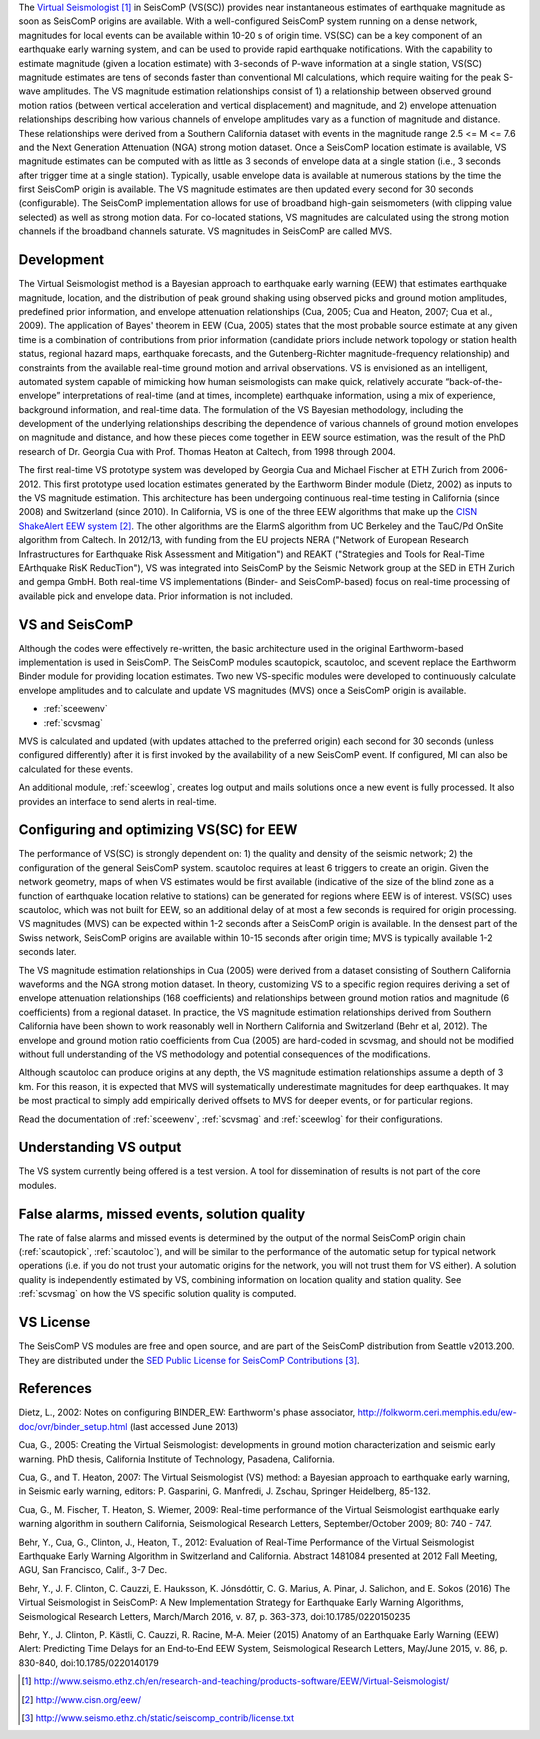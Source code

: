 The  `Virtual Seismologist`_ in SeisComP (VS(SC)) provides near instantaneous
estimates of earthquake magnitude as soon as SeisComP origins are available. With a
well-configured SeisComP system running on a dense network, magnitudes for
local events can be available within 10-20 s of origin time. VS(SC) can be a key
component of an earthquake early warning system, and can be used to provide
rapid earthquake notifications. With the capability to estimate magnitude
(given a location estimate) with 3-seconds of P-wave information at a single
station, VS(SC) magnitude estimates are tens of seconds faster than
conventional Ml calculations, which require waiting for the peak S-wave
amplitudes. The VS magnitude estimation relationships consist of 1) a
relationship between observed ground motion ratios (between vertical
acceleration and vertical displacement) and magnitude, and 2) envelope
attenuation relationships describing how various channels of envelope
amplitudes vary as a function of magnitude and distance. These relationships
were derived from a Southern California dataset with events in the magnitude
range 2.5 <= M <= 7.6 and the Next Generation Attenuation (NGA) strong motion
dataset. Once a SeisComP location estimate is available, VS magnitude estimates
can be computed with as little as 3 seconds of envelope data at a single
station (i.e., 3 seconds after trigger time at a single station). Typically,
usable envelope data is available at numerous stations by the time the first
SeisComP origin is available. The VS magnitude estimates are then updated every
second for 30 seconds (configurable). The SeisComP implementation allows for use of
broadband high-gain seismometers (with clipping value selected) as well as
strong motion data. For co-located stations, VS magnitudes are calculated using
the strong motion channels if the broadband channels saturate.
VS magnitudes in SeisComP are called MVS.


Development
-----------

The Virtual Seismologist method is a Bayesian approach to earthquake early
warning (EEW) that estimates earthquake magnitude, location, and the
distribution of peak ground shaking using observed picks and ground motion
amplitudes, predefined prior information, and envelope attenuation
relationships (Cua, 2005; Cua and Heaton, 2007; Cua et al., 2009). The
application of Bayes' theorem in EEW (Cua, 2005) states that the most probable
source estimate at any given time is a combination of contributions from prior
information (candidate priors include network topology or station health status,
regional hazard maps, earthquake forecasts, and the Gutenberg-Richter
magnitude-frequency relationship) and constraints from the available
real-time ground motion and arrival observations. VS is envisioned as an
intelligent, automated system capable of mimicking how human seismologists can
make quick, relatively accurate “back-of-the-envelope” interpretations of
real-time (and at times, incomplete) earthquake information, using a mix of
experience, background information, and real-time data. The formulation of the
VS Bayesian methodology, including the development of the underlying
relationships describing the dependence of various channels of ground motion
envelopes on magnitude and distance, and how these pieces come together in EEW
source estimation, was the result of the PhD research of Dr. Georgia Cua with
Prof. Thomas Heaton at Caltech, from 1998 through 2004.

The first real-time VS prototype system was developed by Georgia Cua and Michael
Fischer at ETH Zurich from 2006-2012.
This first prototype used location estimates generated
by the Earthworm Binder module (Dietz, 2002) as inputs to the VS magnitude
estimation. This architecture has been undergoing continuous real-time testing
in California (since 2008) and Switzerland (since 2010). In California, VS is
one of the three EEW algorithms that make up the `CISN ShakeAlert EEW system`_.
The other algorithms are the ElarmS algorithm from
UC Berkeley and the TauC/Pd OnSite algorithm from Caltech.
In 2012/13, with funding from the EU projects NERA ("Network of European
Research Infrastructures for Earthquake Risk Assessment and Mitigation") and
REAKT ("Strategies and Tools for Real-Time EArthquake RisK ReducTion"), VS was
integrated into SeisComP by the Seismic Network group at the SED in ETH
Zurich and gempa GmbH. Both real-time VS implementations (Binder- and SeisComP-based)
focus on real-time processing of available pick and envelope data. Prior
information is not included.

VS and SeisComP
---------------

Although the codes were effectively re-written, the basic architecture used in
the original Earthworm-based implementation is used in SeisComP. The SeisComP modules
scautopick, scautoloc, and scevent replace the Earthworm Binder module for
providing location estimates. Two new VS-specific modules were developed to
continuously calculate envelope amplitudes and to calculate and update VS
magnitudes (MVS) once a SeisComP origin is available.

- :ref:`sceewenv`
- :ref:`scvsmag`

MVS is calculated and updated (with updates attached to the preferred origin)
each second for 30 seconds (unless configured differently) after it is first
invoked by the availability of a new SeisComP event. If configured, Ml can also be
calculated for these events.

An additional module, :ref:`sceewlog`, creates log output and mails solutions
once a new event is fully processed. It also provides an interface to send
alerts in real-time.

Configuring and optimizing VS(SC) for EEW
-----------------------------------------

The performance of VS(SC) is strongly dependent on: 1) the quality and
density of the seismic network; 2) the configuration of the general SeisComP system.
scautoloc requires at least 6 triggers to create an origin. Given the network
geometry, maps of when VS estimates would be first available
(indicative of the size of the blind zone as a function of earthquake location
relative to stations) can be generated for regions where EEW is of interest. VS(SC)
uses scautoloc, which was not built for EEW, so an
additional delay of at most a few seconds is required for origin processing. VS
magnitudes (MVS) can be expected within 1-2 seconds after a SeisComP origin is
available. In the densest part of the Swiss network, SeisComP origins are available
within 10-15 seconds after origin time; MVS is typically available 1-2 seconds
later.

The VS magnitude estimation relationships in Cua (2005) were derived from a
dataset consisting of Southern California waveforms and the NGA strong motion
dataset. In theory, customizing VS to a specific region requires deriving a set
of envelope attenuation relationships (168 coefficients) and relationships
between ground motion ratios and magnitude (6 coefficients) from a regional
dataset. In practice, the VS magnitude estimation relationships derived from
Southern California have been shown to work reasonably well in Northern
California and Switzerland (Behr et al, 2012). The envelope and ground motion
ratio coefficients from Cua (2005) are hard-coded in scvsmag, and should not be
modified without full understanding of the VS methodology and potential
consequences of the modifications.

Although scautoloc can produce origins at any depth, the VS magnitude estimation
relationships assume a depth of 3 km. For this reason, it is expected that MVS
will systematically underestimate magnitudes for deep earthquakes. It may be
most practical to simply add empirically derived offsets to MVS for deeper
events, or for particular regions.

Read the documentation of :ref:`sceewenv`, :ref:`scvsmag` and :ref:`sceewlog`
for their configurations.

Understanding VS output
-----------------------

The VS system currently being offered is a test version. A tool for
dissemination of results is not part of the core modules.

False alarms, missed events, solution quality
---------------------------------------------

The rate of false alarms and missed events is determined by the output of the
normal SeisComP origin chain (:ref:`scautopick`, :ref:`scautoloc`), and will
be similar to the performance of the automatic setup for typical network
operations (i.e. if you do not trust your automatic origins for the network, you
will not trust them for VS either). A solution quality is independently estimated
by VS, combining information on location quality and station quality.
See :ref:`scvsmag` on how the VS specific solution quality is computed.


VS License
----------

The SeisComP VS modules are free and open source, and are part of the SeisComP
distribution from Seattle v2013.200. They are distributed under the `SED Public
License for SeisComP Contributions`_.


References
----------

Dietz, L., 2002: Notes on configuring BINDER_EW: Earthworm's phase associator, http://folkworm.ceri.memphis.edu/ew-doc/ovr/binder_setup.html (last accessed June 2013)

Cua, G., 2005: Creating the Virtual Seismologist: developments in ground motion characterization and seismic early warning. PhD thesis, California Institute of Technology, Pasadena, California.

Cua, G., and T. Heaton, 2007: The Virtual Seismologist (VS) method: a Bayesian approach to earthquake early warning, in Seismic early warning, editors: P. Gasparini, G. Manfredi, J. Zschau, Springer Heidelberg, 85-132.

Cua, G., M. Fischer, T. Heaton, S. Wiemer, 2009: Real-time performance of the Virtual Seismologist earthquake early warning algorithm in southern California, Seismological Research Letters, September/October 2009; 80: 740 - 747.

Behr, Y., Cua, G., Clinton, J., Heaton, T., 2012: Evaluation of Real-Time Performance of the Virtual Seismologist Earthquake
Early Warning Algorithm in Switzerland and California. Abstract 1481084 presented at 2012 Fall Meeting, AGU, San Francisco, Calif., 3-7 Dec.

Behr, Y., J. F. Clinton, C. Cauzzi, E. Hauksson, K. Jónsdóttir, C. G. Marius, A. Pinar, J. Salichon, and E. Sokos (2016) The Virtual Seismologist in SeisComP: A New Implementation Strategy for Earthquake Early Warning Algorithms, Seismological Research Letters, March/March 2016, v. 87, p. 363-373, doi:10.1785/0220150235

Behr, Y., J. Clinton, P. Kästli, C. Cauzzi, R. Racine,  M‐A. Meier (2015) Anatomy of an Earthquake Early Warning (EEW) Alert: Predicting Time Delays for an End‐to‐End EEW System, Seismological Research Letters, May/June 2015, v. 86, p. 830-840, doi:10.1785/0220140179

.. target-notes::

.. _`Virtual Seismologist` : http://www.seismo.ethz.ch/en/research-and-teaching/products-software/EEW/Virtual-Seismologist/
.. _`CISN ShakeAlert EEW system` : http://www.cisn.org/eew/
.. _`SED Public License for SeisComP Contributions` : http://www.seismo.ethz.ch/static/seiscomp_contrib/license.txt
